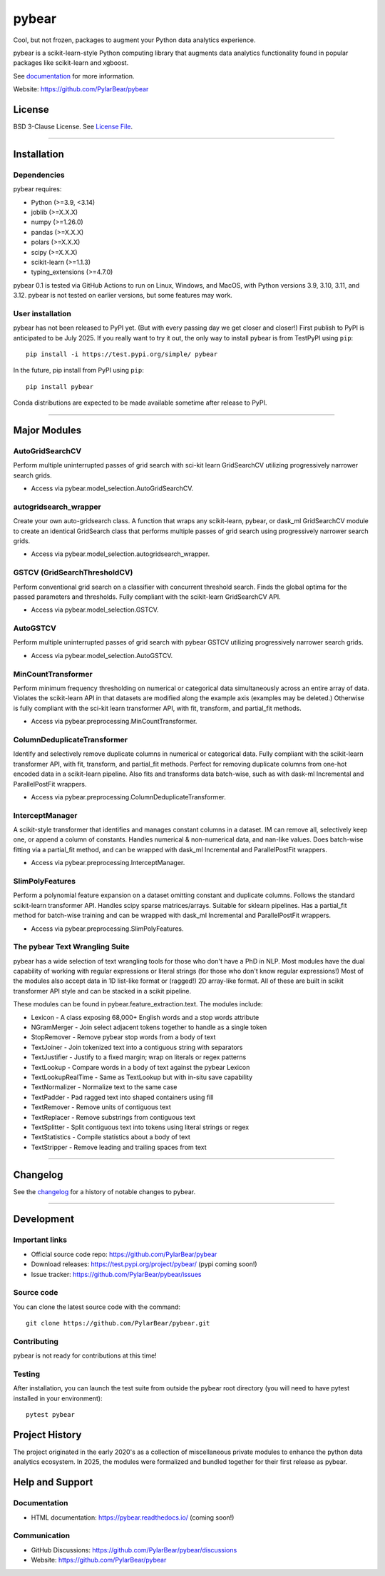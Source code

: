 pybear
======

|PyPI Build Status|

.. |PyPI Build Status| image:: https://github.com/PylarBear/pybear/actions/workflows/pypi-publish.yml/badge.svg
   :target: https://github.com/PylarBear/pybear/actions/workflows/pypi-publish.yml

|TestPyPI Build Status|

.. |TestPyPI Build Status| image:: https://github.com/PylarBear/pybear/actions/workflows/testpypi-publish.yml/badge.svg
   :target: https://github.com/PylarBear/pybear/actions/workflows/testpypi-publish.yml

|Test Status 313|

.. |Test Status 313| image:: https://github.com/PylarBear/pybear/actions/workflows/matrix-tests-py313.yml/badge.svg
   :target: https://github.com/PylarBear/pybear/actions/workflows/matrix-tests-py313.yml

|Test Status 312|

.. |Test Status 312| image:: https://github.com/PylarBear/pybear/actions/workflows/matrix-tests-py312.yml/badge.svg
   :target: https://github.com/PylarBear/pybear/actions/workflows/matrix-tests-py312.yml

|Test Status 311|

.. |Test Status 311| image:: https://github.com/PylarBear/pybear/actions/workflows/matrix-tests-py311.yml/badge.svg
   :target: https://github.com/PylarBear/pybear/actions/workflows/matrix-tests-py311.yml

|Test Status 310|

.. |Test Status 310| image:: https://github.com/PylarBear/pybear/actions/workflows/matrix-tests-py310.yml/badge.svg
   :target: https://github.com/PylarBear/pybear/actions/workflows/matrix-tests-py310.yml

|Test Status 39|

.. |Test Status 39| image:: https://github.com/PylarBear/pybear/actions/workflows/matrix-tests-py39.yml/badge.svg
   :target: https://github.com/PylarBear/pybear/actions/workflows/matrix-tests-py39.yml

|Tests|

.. |Tests| image:: https://raw.githubusercontent.com/PylarBear/pybear/main/.github/badges/tests-badge.svg
   :target: https://github.com/PylarBear/pybear/actions/workflows/matrix-tests-py312.yml

|Coverage|

.. |Coverage| image:: https://raw.githubusercontent.com/PylarBear/pybear/main/.github/badges/coverage-badge.svg
   :target: https://github.com/PylarBear/pybear/actions

|Doc Status|

.. |Doc Status| image:: https://readthedocs.org/projects/ml/badge/?version=latest
   :target: //pybear.readthedocs.io/
   :alt: Documentation Status

|PyPI Downloads|

.. |PyPI Downloads| image:: https://img.shields.io/pypi/dm/pybear.svg?label=PyPI%20downloads
   :target: https://pypi.org/project/pybear/

|Version Status|

.. |Version Status| image:: https://img.shields.io/pypi/v/pybear.svg
   :target: https://pypi.python.org/pypi/pybear/

|PyPi|

.. |PyPi| image:: https://img.shields.io/pypi/v/pybear
   :target: https://pypi.org/project/pybear

.. _documentation: https://pybear.readthedocs.io/

.. |PythonVersion| replace:: >=3.9, <3.14
.. |JoblibVersion| replace:: >=X.X.X
.. |NumpyVersion| replace:: >=1.26.0
.. |PandasVersion| replace:: >=X.X.X
.. |PolarsVersion| replace:: >=X.X.X
.. |ScipyVersion| replace:: >=X.X.X
.. |ScikitLearnVersion| replace:: >=1.1.3
.. |TypingExtensionsVersion| replace:: >=4.7.0



Cool, but not frozen, packages to augment your Python data analytics experience.

pybear is a scikit-learn-style Python computing library that augments data
analytics functionality found in popular packages like scikit-learn and xgboost.

See documentation_ for more information.

Website: https://github.com/PylarBear/pybear

License
-------

BSD 3-Clause License. See `License File <https://github.com/PylarBear/pybear/blob/main/LICENSE>`__.

=======

Installation
------------

Dependencies
~~~~~~~~~~~~

pybear requires:

- Python (|PythonVersion|)
- joblib (|JoblibVersion|)
- numpy (|NumPyVersion|)
- pandas (|PandasVersion|)
- polars (|PolarsVersion|)
- scipy (|ScipyVersion|)
- scikit-learn (|ScikitLearnVersion|)
- typing_extensions (|TypingExtensionsVersion|)

pybear 0.1 is tested via GitHub Actions to run on Linux, Windows, and MacOS, 
with Python versions 3.9, 3.10, 3.11, and 3.12. pybear is not tested on earlier
versions, but some features may work.

User installation
~~~~~~~~~~~~~~~~~

pybear has not been released to PyPI yet. (But with every passing day we get 
closer and closer!) First publish to PyPI is anticipated to be July 2025. If
you really want to try it out, the only way to install pybear is from TestPyPI
using ``pip``::

   pip install -i https://test.pypi.org/simple/ pybear

In the future, pip install from PyPI using ``pip``::

   pip install pybear

Conda distributions are expected to be made available sometime after release to
PyPI.

=======

Major Modules
-------------

AutoGridSearchCV
~~~~~~~~~~~~~~~~
Perform multiple uninterrupted passes of grid search with sci-kit learn 
GridSearchCV utilizing progressively narrower search grids.

- Access via pybear.model_selection.AutoGridSearchCV.

autogridsearch_wrapper
~~~~~~~~~~~~~~~~~~~~~~
Create your own auto-gridsearch class. A function that wraps any scikit-learn,
pybear, or dask_ml GridSearchCV module to create an identical GridSearch class
that performs multiple passes of grid search using progressively narrower
search grids.

- Access via pybear.model_selection.autogridsearch_wrapper.

GSTCV (GridSearchThresholdCV)
~~~~~~~~~~~~~~~~~~~~~~~~~~~~~
Perform conventional grid search on a classifier with concurrent threshold 
search. Finds the global optima for the passed parameters and thresholds. Fully
compliant with the scikit-learn GridSearchCV API.

- Access via pybear.model_selection.GSTCV.

AutoGSTCV
~~~~~~~~~
Perform multiple uninterrupted passes of grid search with pybear GSTCV 
utilizing progressively narrower search grids.

- Access via pybear.model_selection.AutoGSTCV.

MinCountTransformer
~~~~~~~~~~~~~~~~~~~
Perform minimum frequency thresholding on numerical or categorical data 
simultaneously across an entire array of data. Violates the scikit-learn API 
in that datasets are modified along the example axis (examples may be deleted.)
Otherwise is fully compliant with the sci-kit learn transformer API, with fit, 
transform, and partial_fit methods.

- Access via pybear.preprocessing.MinCountTransformer.

ColumnDeduplicateTransformer
~~~~~~~~~~~~~~~~~~~~~~~~~~~~
Identify and selectively remove duplicate columns in numerical or categorical 
data. Fully compliant with the scikit-learn transformer API, with fit,
transform, and partial_fit methods. Perfect for removing duplicate columns from
one-hot encoded data in a scikit-learn pipeline. Also fits and transforms data 
batch-wise, such as with dask-ml Incremental and ParallelPostFit wrappers.

- Access via pybear.preprocessing.ColumnDeduplicateTransformer.

InterceptManager
~~~~~~~~~~~~~~~~
A scikit-style transformer that identifies and manages constant columns in a 
dataset. IM can remove all, selectively keep one, or append a column of 
constants. Handles numerical & non-numerical data, and nan-like values. Does 
batch-wise fitting via a partial_fit method, and can be wrapped with dask_ml 
Incremental and ParallelPostFit wrappers.

- Access via pybear.preprocessing.InterceptManager.

SlimPolyFeatures
~~~~~~~~~~~~~~~~
Perform a polynomial feature expansion on a dataset omitting constant and 
duplicate columns. Follows the standard scikit-learn transformer API. Handles 
scipy sparse matrices/arrays. Suitable for sklearn pipelines. Has a partial_fit 
method for batch-wise training and can be wrapped with dask_ml Incremental and
ParallelPostFit wrappers.

- Access via pybear.preprocessing.SlimPolyFeatures.


The pybear Text Wrangling Suite
~~~~~~~~~~~~~~~~~~~~~~~~~~~~~~~
pybear has a wide selection of text wrangling tools for those who don't have a
PhD in NLP. Most modules have the dual capability of working with regular
expressions or literal strings (for those who don't know regular expressions!)
Most of the modules also accept data in 1D list-like format or (ragged!) 2D
array-like format. All of these are built in scikit transformer API style and
can be stacked in a scikit pipeline.

These modules can be found in pybear.feature_extraction.text.
The modules include:

- Lexicon - A class exposing 68,000+ English words and a stop words attribute
- NGramMerger - Join select adjacent tokens together to handle as a single token
- StopRemover - Remove pybear stop words from a body of text
- TextJoiner - Join tokenized text into a contiguous string with separators
- TextJustifier - Justify to a fixed margin; wrap on literals or regex patterns
- TextLookup - Compare words in a body of text against the pybear Lexicon
- TextLookupRealTime - Same as TextLookup but with in-situ save capability
- TextNormalizer - Normalize text to the same case
- TextPadder - Pad ragged text into shaped containers using fill
- TextRemover - Remove units of contiguous text
- TextReplacer - Remove substrings from contiguous text
- TextSplitter - Split contiguous text into tokens using literal strings or regex
- TextStatistics - Compile statistics about a body of text
- TextStripper - Remove leading and trailing spaces from text

=======

Changelog
---------

See the `changelog <https://github.com/PylarBear/pybear/blob/main/CHANGELOG.md>`__
for a history of notable changes to pybear.

=======

Development
-----------

Important links
~~~~~~~~~~~~~~~

- Official source code repo: https://github.com/PylarBear/pybear
- Download releases: https://test.pypi.org/project/pybear/ (pypi coming soon!)
- Issue tracker: https://github.com/PylarBear/pybear/issues

Source code
~~~~~~~~~~~

You can clone the latest source code with the command::

    git clone https://github.com/PylarBear/pybear.git

Contributing
~~~~~~~~~~~~

pybear is not ready for contributions at this time!

Testing
~~~~~~~

After installation, you can launch the test suite from outside the pybear
root directory (you will need to have pytest installed in your environment)::

    pytest pybear

Project History
---------------

The project originated in the early 2020's as a collection of miscellaneous 
private modules to enhance the python data analytics ecosystem. In 2025, the 
modules were formalized and bundled together for their first release as pybear.

Help and Support
----------------

Documentation
~~~~~~~~~~~~~

- HTML documentation: https://pybear.readthedocs.io/ (coming soon!)

Communication
~~~~~~~~~~~~~

- GitHub Discussions: https://github.com/PylarBear/pybear/discussions
- Website: https://github.com/PylarBear/pybear





